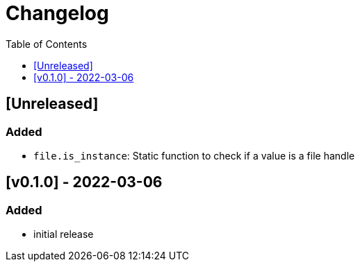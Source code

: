 = Changelog
:toc:
:toclevels: 1
:idprefix:
:idseparator: -

== [Unreleased]

=== Added

* `file.is_instance`: Static function to check if a value is a file handle

== [v0.1.0] - 2022-03-06

=== Added

* initial release

